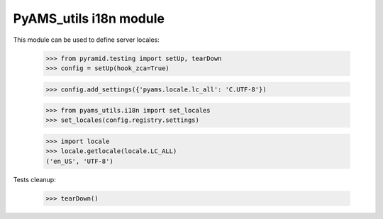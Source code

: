 
=======================
PyAMS_utils i18n module
=======================

This module can be used to define server locales:

    >>> from pyramid.testing import setUp, tearDown
    >>> config = setUp(hook_zca=True)

    >>> config.add_settings({'pyams.locale.lc_all': 'C.UTF-8'})

    >>> from pyams_utils.i18n import set_locales
    >>> set_locales(config.registry.settings)

    >>> import locale
    >>> locale.getlocale(locale.LC_ALL)
    ('en_US', 'UTF-8')


Tests cleanup:

    >>> tearDown()
